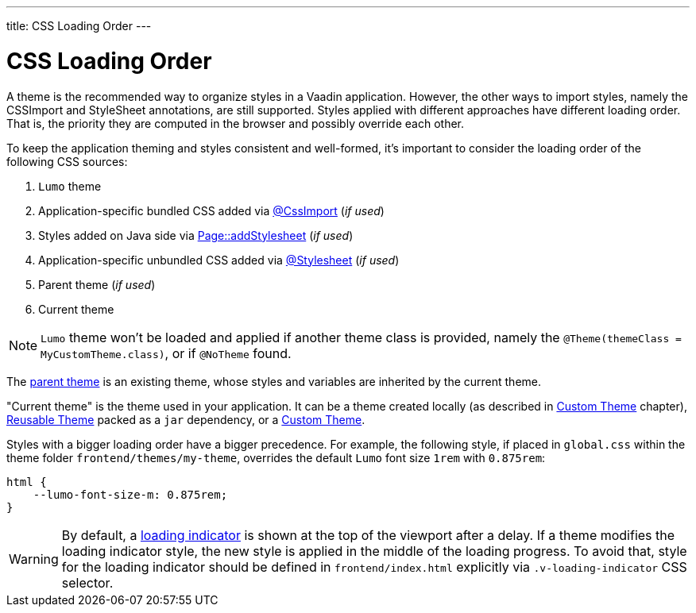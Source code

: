 ---
title: CSS Loading Order
---

= CSS Loading Order

A theme is the recommended way to organize styles in a Vaadin application.
However, the other ways to import styles, namely the CSSImport and StyleSheet annotations, are still supported.
Styles applied with different approaches have different loading order.
That is, the priority they are computed in the browser and possibly override each other.

To keep the application theming and styles consistent and well-formed, it's important to consider the loading order of the following CSS sources:

. `Lumo` theme
. Application-specific bundled CSS added via <<importing-style-sheets#, @CssImport>> (_if used_)
. Styles added on Java side via <<ways-of-importing#, Page::addStylesheet>> (_if used_)
. Application-specific unbundled CSS added via <<importing-style-sheets#, @Stylesheet>> (_if used_)
. Parent theme (_if used_)
. Current theme

[NOTE]
`Lumo` theme won't be loaded and applied if another theme class is provided, namely the `@Theme(themeClass = MyCustomTheme.class)`, or if `@NoTheme` found.

The <<creating-a-custom-theme#extending-an-existing-creating-a-custom-theme, parent theme>> is an existing theme, whose styles and variables are inherited by the current theme.

"Current theme" is the theme used in your application.
It can be a theme created locally (as described in <<creating-a-custom-theme#, Custom Theme>> chapter), <<creating-a-custom-theme#creating-a-reusable-applicationtheme, Reusable Theme>> packed as a `jar` dependency, or a <<creating-a-custom-theme#, Custom Theme>>.

Styles with a bigger loading order have a bigger precedence.
For example, the following style, if placed in `global.css` within the theme folder `frontend/themes/my-theme`, overrides the default `Lumo` font size `1rem` with `0.875rem`:

[source,CSS]
----
html {
    --lumo-font-size-m: 0.875rem;
}
----

[WARNING]
By default, a <<{articles}/flow/advanced/tutorial-loading-indicator#,loading indicator>> is shown at the top of the viewport after a delay. If a theme modifies the loading indicator style, the new style is applied in the middle of the loading progress. To avoid that, style for the loading indicator should be defined in `frontend/index.html` explicitly via `.v-loading-indicator` CSS selector.
